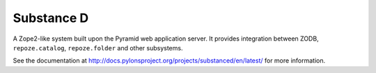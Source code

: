 Substance D
===========

A Zope2-like system built upon the Pyramid web application server.  It
provides integration between ZODB, ``repoze.catalog``, ``repoze.folder`` and
other subsystems.

See the documentation at
http://docs.pylonsproject.org/projects/substanced/en/latest/ for more
information.
